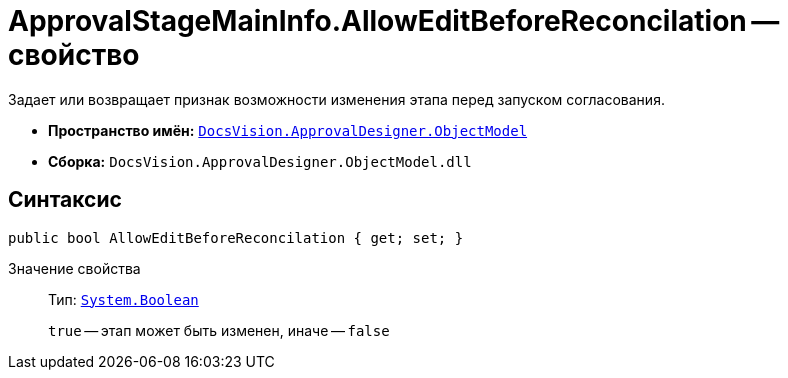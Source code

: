 = ApprovalStageMainInfo.AllowEditBeforeReconcilation -- свойство

Задает или возвращает признак возможности изменения этапа перед запуском согласования.

* *Пространство имён:* `xref:api/DocsVision/Platform/ObjectModel/ObjectModel_NS.adoc[DocsVision.ApprovalDesigner.ObjectModel]`
* *Сборка:* `DocsVision.ApprovalDesigner.ObjectModel.dll`

== Синтаксис

[source,csharp]
----
public bool AllowEditBeforeReconcilation { get; set; }
----

Значение свойства::
Тип: `http://msdn.microsoft.com/ru-ru/library/system.boolean.aspx[System.Boolean]`
+
`true` -- этап может быть изменен, иначе -- `false`
